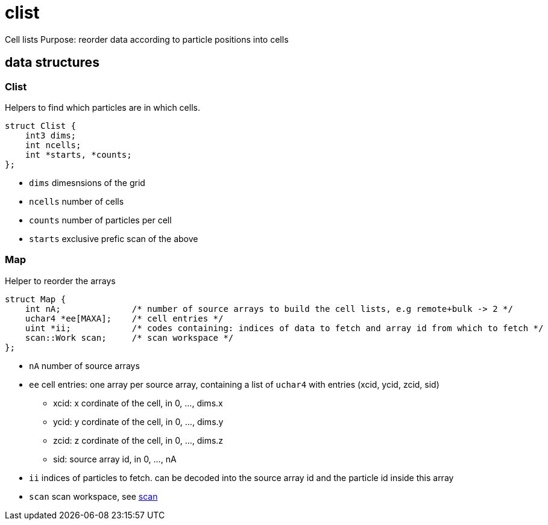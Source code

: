 = clist
:lext: adoc

Cell lists
Purpose: reorder data according to particle positions into cells

== data structures

=== Clist

Helpers to find which particles are in which cells.

[source,cpp]
----
struct Clist {
    int3 dims;
    int ncells;
    int *starts, *counts;
};
----

* `dims` dimesnsions of the grid
* `ncells` number of cells
* `counts` number of particles per cell
* `starts` exclusive prefic scan of the above

=== Map

Helper to reorder the arrays

[source,cpp]
----
struct Map {
    int nA;              /* number of source arrays to build the cell lists, e.g remote+bulk -> 2 */
    uchar4 *ee[MAXA];    /* cell entries */
    uint *ii;            /* codes containing: indices of data to fetch and array id from which to fetch */
    scan::Work scan;     /* scan workspace */
};
----

* `nA` number of source arrays
* `ee` cell entries: one array per source array, containing a list of
  `uchar4` with entries (xcid, ycid, zcid, sid)
  ** xcid: x cordinate of the cell, in 0, ..., dims.x
  ** ycid: y cordinate of the cell, in 0, ..., dims.y
  ** zcid: z cordinate of the cell, in 0, ..., dims.z
  ** sid: source array id, in 0, ..., nA
* `ii` indices of particles to fetch. can be decoded into the source
  array id and the particle id inside this array
* `scan` scan workspace, see link:algo/scan{lext}[scan]
